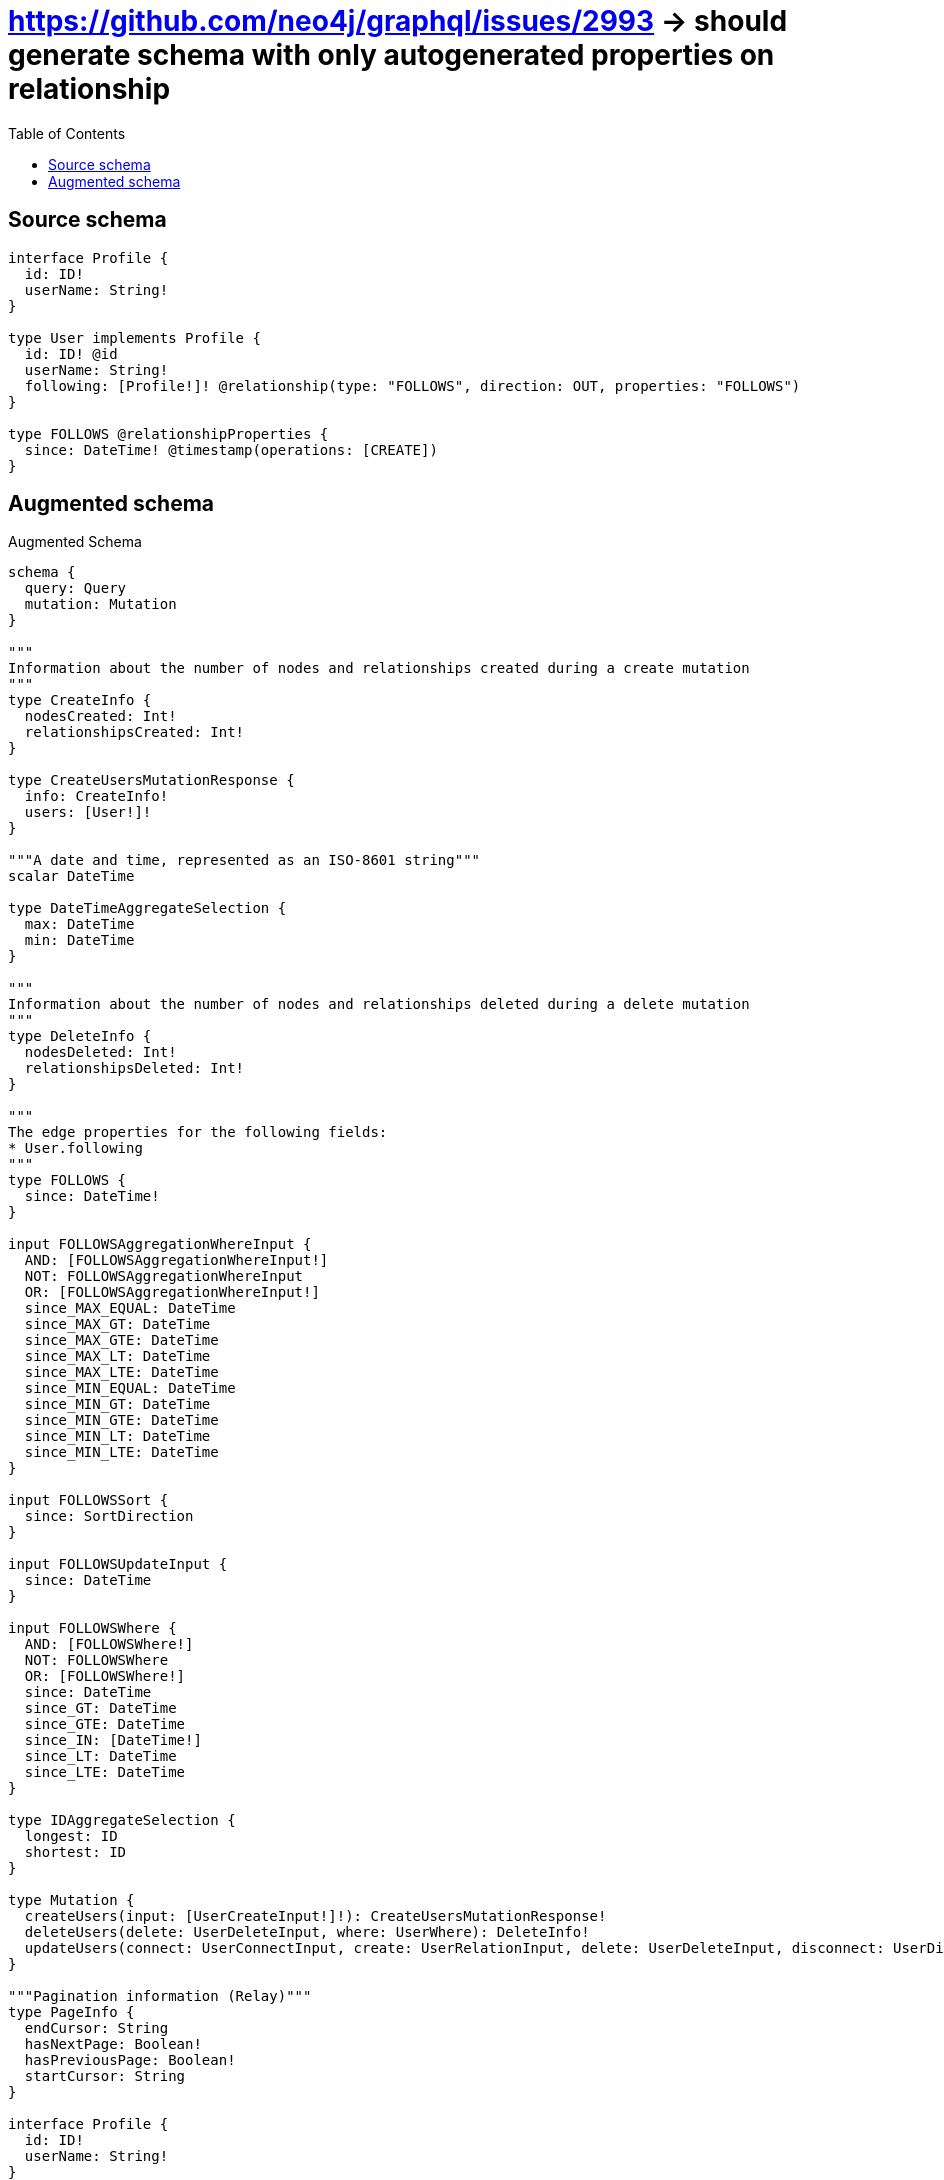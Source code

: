 :toc:

= https://github.com/neo4j/graphql/issues/2993 -> should generate schema with only autogenerated properties on relationship

== Source schema

[source,graphql,schema=true]
----
interface Profile {
  id: ID!
  userName: String!
}

type User implements Profile {
  id: ID! @id
  userName: String!
  following: [Profile!]! @relationship(type: "FOLLOWS", direction: OUT, properties: "FOLLOWS")
}

type FOLLOWS @relationshipProperties {
  since: DateTime! @timestamp(operations: [CREATE])
}
----

== Augmented schema

.Augmented Schema
[source,graphql]
----
schema {
  query: Query
  mutation: Mutation
}

"""
Information about the number of nodes and relationships created during a create mutation
"""
type CreateInfo {
  nodesCreated: Int!
  relationshipsCreated: Int!
}

type CreateUsersMutationResponse {
  info: CreateInfo!
  users: [User!]!
}

"""A date and time, represented as an ISO-8601 string"""
scalar DateTime

type DateTimeAggregateSelection {
  max: DateTime
  min: DateTime
}

"""
Information about the number of nodes and relationships deleted during a delete mutation
"""
type DeleteInfo {
  nodesDeleted: Int!
  relationshipsDeleted: Int!
}

"""
The edge properties for the following fields:
* User.following
"""
type FOLLOWS {
  since: DateTime!
}

input FOLLOWSAggregationWhereInput {
  AND: [FOLLOWSAggregationWhereInput!]
  NOT: FOLLOWSAggregationWhereInput
  OR: [FOLLOWSAggregationWhereInput!]
  since_MAX_EQUAL: DateTime
  since_MAX_GT: DateTime
  since_MAX_GTE: DateTime
  since_MAX_LT: DateTime
  since_MAX_LTE: DateTime
  since_MIN_EQUAL: DateTime
  since_MIN_GT: DateTime
  since_MIN_GTE: DateTime
  since_MIN_LT: DateTime
  since_MIN_LTE: DateTime
}

input FOLLOWSSort {
  since: SortDirection
}

input FOLLOWSUpdateInput {
  since: DateTime
}

input FOLLOWSWhere {
  AND: [FOLLOWSWhere!]
  NOT: FOLLOWSWhere
  OR: [FOLLOWSWhere!]
  since: DateTime
  since_GT: DateTime
  since_GTE: DateTime
  since_IN: [DateTime!]
  since_LT: DateTime
  since_LTE: DateTime
}

type IDAggregateSelection {
  longest: ID
  shortest: ID
}

type Mutation {
  createUsers(input: [UserCreateInput!]!): CreateUsersMutationResponse!
  deleteUsers(delete: UserDeleteInput, where: UserWhere): DeleteInfo!
  updateUsers(connect: UserConnectInput, create: UserRelationInput, delete: UserDeleteInput, disconnect: UserDisconnectInput, update: UserUpdateInput, where: UserWhere): UpdateUsersMutationResponse!
}

"""Pagination information (Relay)"""
type PageInfo {
  endCursor: String
  hasNextPage: Boolean!
  hasPreviousPage: Boolean!
  startCursor: String
}

interface Profile {
  id: ID!
  userName: String!
}

type ProfileAggregateSelection {
  count: Int!
  id: IDAggregateSelection!
  userName: StringAggregateSelection!
}

input ProfileConnectWhere {
  node: ProfileWhere!
}

input ProfileCreateInput {
  User: UserCreateInput
}

type ProfileEdge {
  cursor: String!
  node: Profile!
}

enum ProfileImplementation {
  User
}

input ProfileOptions {
  limit: Int
  offset: Int
  """
  Specify one or more ProfileSort objects to sort Profiles by. The sorts will be applied in the order in which they are arranged in the array.
  """
  sort: [ProfileSort]
}

"""
Fields to sort Profiles by. The order in which sorts are applied is not guaranteed when specifying many fields in one ProfileSort object.
"""
input ProfileSort {
  id: SortDirection
  userName: SortDirection
}

input ProfileUpdateInput {
  id: ID
  userName: String
}

input ProfileWhere {
  AND: [ProfileWhere!]
  NOT: ProfileWhere
  OR: [ProfileWhere!]
  id: ID
  id_CONTAINS: ID
  id_ENDS_WITH: ID
  id_IN: [ID!]
  id_STARTS_WITH: ID
  typename_IN: [ProfileImplementation!]
  userName: String
  userName_CONTAINS: String
  userName_ENDS_WITH: String
  userName_IN: [String!]
  userName_STARTS_WITH: String
}

type ProfilesConnection {
  edges: [ProfileEdge!]!
  pageInfo: PageInfo!
  totalCount: Int!
}

type Query {
  profiles(options: ProfileOptions, where: ProfileWhere): [Profile!]!
  profilesAggregate(where: ProfileWhere): ProfileAggregateSelection!
  profilesConnection(after: String, first: Int, sort: [ProfileSort], where: ProfileWhere): ProfilesConnection!
  users(options: UserOptions, where: UserWhere): [User!]!
  usersAggregate(where: UserWhere): UserAggregateSelection!
  usersConnection(after: String, first: Int, sort: [UserSort], where: UserWhere): UsersConnection!
}

"""An enum for sorting in either ascending or descending order."""
enum SortDirection {
  """Sort by field values in ascending order."""
  ASC
  """Sort by field values in descending order."""
  DESC
}

type StringAggregateSelection {
  longest: String
  shortest: String
}

"""
Information about the number of nodes and relationships created and deleted during an update mutation
"""
type UpdateInfo {
  nodesCreated: Int!
  nodesDeleted: Int!
  relationshipsCreated: Int!
  relationshipsDeleted: Int!
}

type UpdateUsersMutationResponse {
  info: UpdateInfo!
  users: [User!]!
}

type User implements Profile {
  following(directed: Boolean = true, options: ProfileOptions, where: ProfileWhere): [Profile!]!
  followingAggregate(directed: Boolean = true, where: ProfileWhere): UserProfileFollowingAggregationSelection
  followingConnection(after: String, directed: Boolean = true, first: Int, sort: [UserFollowingConnectionSort!], where: UserFollowingConnectionWhere): UserFollowingConnection!
  id: ID!
  userName: String!
}

type UserAggregateSelection {
  count: Int!
  id: IDAggregateSelection!
  userName: StringAggregateSelection!
}

input UserConnectInput {
  following: [UserFollowingConnectFieldInput!]
}

input UserCreateInput {
  following: UserFollowingFieldInput
  userName: String!
}

input UserDeleteInput {
  following: [UserFollowingDeleteFieldInput!]
}

input UserDisconnectInput {
  following: [UserFollowingDisconnectFieldInput!]
}

type UserEdge {
  cursor: String!
  node: User!
}

input UserFollowingAggregateInput {
  AND: [UserFollowingAggregateInput!]
  NOT: UserFollowingAggregateInput
  OR: [UserFollowingAggregateInput!]
  count: Int
  count_GT: Int
  count_GTE: Int
  count_LT: Int
  count_LTE: Int
  edge: FOLLOWSAggregationWhereInput
  node: UserFollowingNodeAggregationWhereInput
}

input UserFollowingConnectFieldInput {
  where: ProfileConnectWhere
}

type UserFollowingConnection {
  edges: [UserFollowingRelationship!]!
  pageInfo: PageInfo!
  totalCount: Int!
}

input UserFollowingConnectionSort {
  edge: FOLLOWSSort
  node: ProfileSort
}

input UserFollowingConnectionWhere {
  AND: [UserFollowingConnectionWhere!]
  NOT: UserFollowingConnectionWhere
  OR: [UserFollowingConnectionWhere!]
  edge: FOLLOWSWhere
  node: ProfileWhere
}

input UserFollowingCreateFieldInput {
  node: ProfileCreateInput!
}

input UserFollowingDeleteFieldInput {
  where: UserFollowingConnectionWhere
}

input UserFollowingDisconnectFieldInput {
  where: UserFollowingConnectionWhere
}

input UserFollowingFieldInput {
  connect: [UserFollowingConnectFieldInput!]
  create: [UserFollowingCreateFieldInput!]
}

input UserFollowingNodeAggregationWhereInput {
  AND: [UserFollowingNodeAggregationWhereInput!]
  NOT: UserFollowingNodeAggregationWhereInput
  OR: [UserFollowingNodeAggregationWhereInput!]
  userName_AVERAGE_LENGTH_EQUAL: Float
  userName_AVERAGE_LENGTH_GT: Float
  userName_AVERAGE_LENGTH_GTE: Float
  userName_AVERAGE_LENGTH_LT: Float
  userName_AVERAGE_LENGTH_LTE: Float
  userName_LONGEST_LENGTH_EQUAL: Int
  userName_LONGEST_LENGTH_GT: Int
  userName_LONGEST_LENGTH_GTE: Int
  userName_LONGEST_LENGTH_LT: Int
  userName_LONGEST_LENGTH_LTE: Int
  userName_SHORTEST_LENGTH_EQUAL: Int
  userName_SHORTEST_LENGTH_GT: Int
  userName_SHORTEST_LENGTH_GTE: Int
  userName_SHORTEST_LENGTH_LT: Int
  userName_SHORTEST_LENGTH_LTE: Int
}

type UserFollowingRelationship {
  cursor: String!
  node: Profile!
  properties: FOLLOWS!
}

input UserFollowingUpdateConnectionInput {
  edge: FOLLOWSUpdateInput
  node: ProfileUpdateInput
}

input UserFollowingUpdateFieldInput {
  connect: [UserFollowingConnectFieldInput!]
  create: [UserFollowingCreateFieldInput!]
  delete: [UserFollowingDeleteFieldInput!]
  disconnect: [UserFollowingDisconnectFieldInput!]
  update: UserFollowingUpdateConnectionInput
  where: UserFollowingConnectionWhere
}

input UserOptions {
  limit: Int
  offset: Int
  """
  Specify one or more UserSort objects to sort Users by. The sorts will be applied in the order in which they are arranged in the array.
  """
  sort: [UserSort!]
}

type UserProfileFollowingAggregationSelection {
  count: Int!
  edge: UserProfileFollowingEdgeAggregateSelection
  node: UserProfileFollowingNodeAggregateSelection
}

type UserProfileFollowingEdgeAggregateSelection {
  since: DateTimeAggregateSelection!
}

type UserProfileFollowingNodeAggregateSelection {
  id: IDAggregateSelection!
  userName: StringAggregateSelection!
}

input UserRelationInput {
  following: [UserFollowingCreateFieldInput!]
}

"""
Fields to sort Users by. The order in which sorts are applied is not guaranteed when specifying many fields in one UserSort object.
"""
input UserSort {
  id: SortDirection
  userName: SortDirection
}

input UserUpdateInput {
  following: [UserFollowingUpdateFieldInput!]
  userName: String
}

input UserWhere {
  AND: [UserWhere!]
  NOT: UserWhere
  OR: [UserWhere!]
  followingAggregate: UserFollowingAggregateInput
  """
  Return Users where all of the related UserFollowingConnections match this filter
  """
  followingConnection_ALL: UserFollowingConnectionWhere
  """
  Return Users where none of the related UserFollowingConnections match this filter
  """
  followingConnection_NONE: UserFollowingConnectionWhere
  """
  Return Users where one of the related UserFollowingConnections match this filter
  """
  followingConnection_SINGLE: UserFollowingConnectionWhere
  """
  Return Users where some of the related UserFollowingConnections match this filter
  """
  followingConnection_SOME: UserFollowingConnectionWhere
  """Return Users where all of the related Profiles match this filter"""
  following_ALL: ProfileWhere
  """Return Users where none of the related Profiles match this filter"""
  following_NONE: ProfileWhere
  """Return Users where one of the related Profiles match this filter"""
  following_SINGLE: ProfileWhere
  """Return Users where some of the related Profiles match this filter"""
  following_SOME: ProfileWhere
  id: ID
  id_CONTAINS: ID
  id_ENDS_WITH: ID
  id_IN: [ID!]
  id_STARTS_WITH: ID
  userName: String
  userName_CONTAINS: String
  userName_ENDS_WITH: String
  userName_IN: [String!]
  userName_STARTS_WITH: String
}

type UsersConnection {
  edges: [UserEdge!]!
  pageInfo: PageInfo!
  totalCount: Int!
}
----

'''
